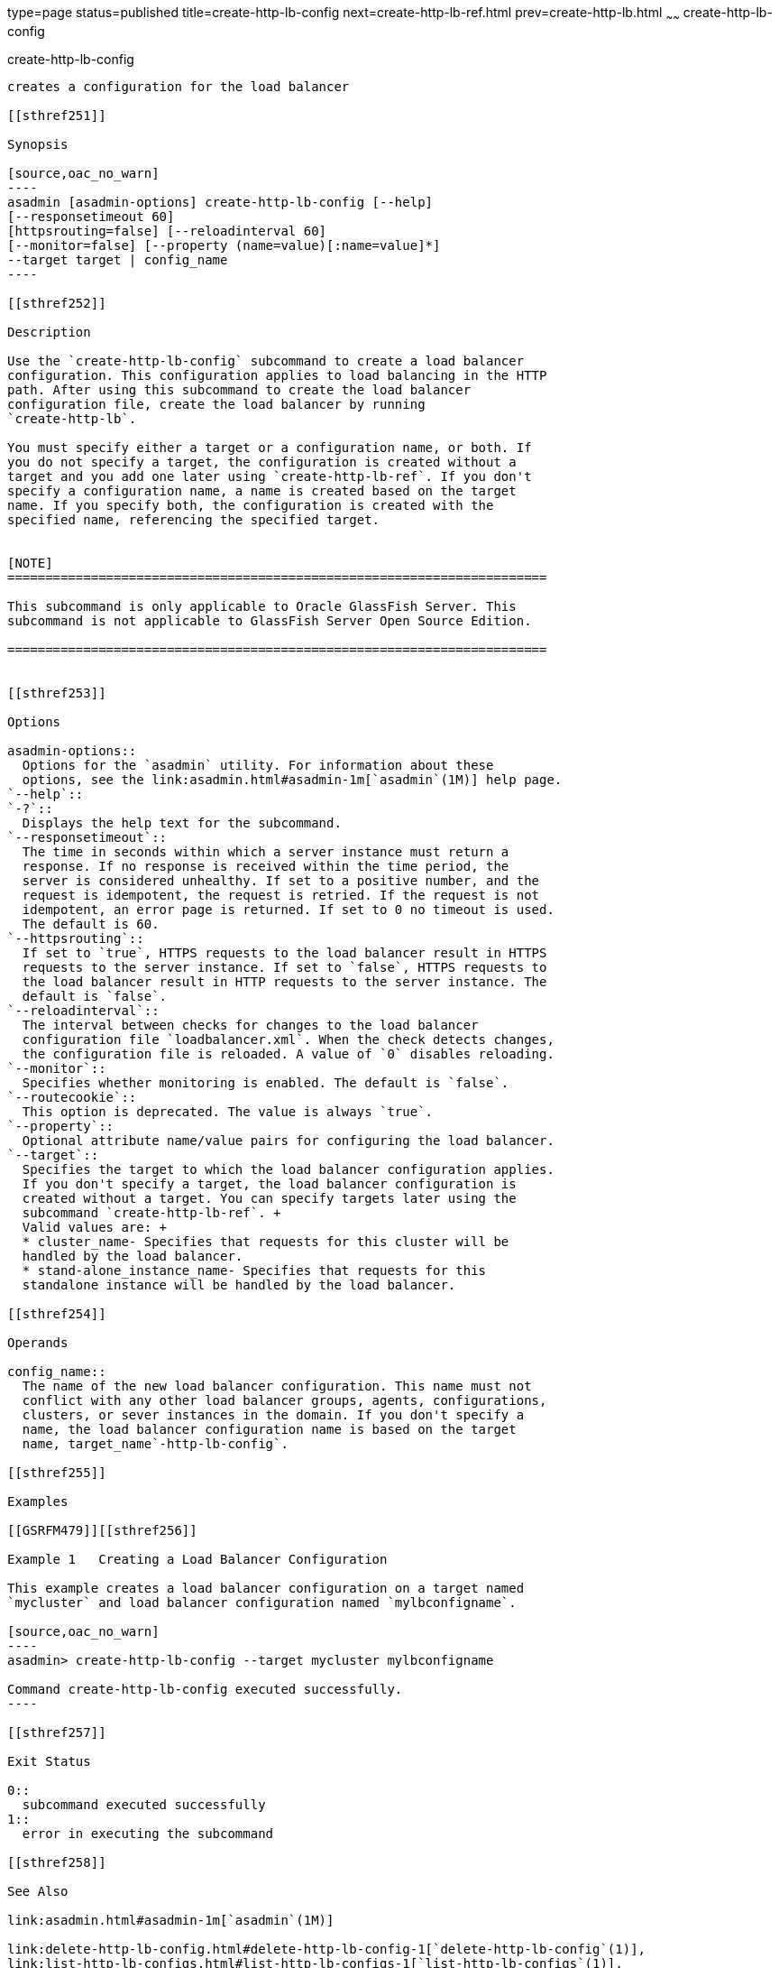type=page
status=published
title=create-http-lb-config
next=create-http-lb-ref.html
prev=create-http-lb.html
~~~~~~
create-http-lb-config
=====================

[[create-http-lb-config-1]][[GSRFM00028]][[create-http-lb-config]]

create-http-lb-config
---------------------

creates a configuration for the load balancer

[[sthref251]]

Synopsis

[source,oac_no_warn]
----
asadmin [asadmin-options] create-http-lb-config [--help] 
[--responsetimeout 60]
[httpsrouting=false] [--reloadinterval 60]
[--monitor=false] [--property (name=value)[:name=value]*]
--target target | config_name
----

[[sthref252]]

Description

Use the `create-http-lb-config` subcommand to create a load balancer
configuration. This configuration applies to load balancing in the HTTP
path. After using this subcommand to create the load balancer
configuration file, create the load balancer by running
`create-http-lb`.

You must specify either a target or a configuration name, or both. If
you do not specify a target, the configuration is created without a
target and you add one later using `create-http-lb-ref`. If you don't
specify a configuration name, a name is created based on the target
name. If you specify both, the configuration is created with the
specified name, referencing the specified target.


[NOTE]
=======================================================================

This subcommand is only applicable to Oracle GlassFish Server. This
subcommand is not applicable to GlassFish Server Open Source Edition.

=======================================================================


[[sthref253]]

Options

asadmin-options::
  Options for the `asadmin` utility. For information about these
  options, see the link:asadmin.html#asadmin-1m[`asadmin`(1M)] help page.
`--help`::
`-?`::
  Displays the help text for the subcommand.
`--responsetimeout`::
  The time in seconds within which a server instance must return a
  response. If no response is received within the time period, the
  server is considered unhealthy. If set to a positive number, and the
  request is idempotent, the request is retried. If the request is not
  idempotent, an error page is returned. If set to 0 no timeout is used.
  The default is 60.
`--httpsrouting`::
  If set to `true`, HTTPS requests to the load balancer result in HTTPS
  requests to the server instance. If set to `false`, HTTPS requests to
  the load balancer result in HTTP requests to the server instance. The
  default is `false`.
`--reloadinterval`::
  The interval between checks for changes to the load balancer
  configuration file `loadbalancer.xml`. When the check detects changes,
  the configuration file is reloaded. A value of `0` disables reloading.
`--monitor`::
  Specifies whether monitoring is enabled. The default is `false`.
`--routecookie`::
  This option is deprecated. The value is always `true`.
`--property`::
  Optional attribute name/value pairs for configuring the load balancer.
`--target`::
  Specifies the target to which the load balancer configuration applies.
  If you don't specify a target, the load balancer configuration is
  created without a target. You can specify targets later using the
  subcommand `create-http-lb-ref`. +
  Valid values are: +
  * cluster_name- Specifies that requests for this cluster will be
  handled by the load balancer.
  * stand-alone_instance_name- Specifies that requests for this
  standalone instance will be handled by the load balancer.

[[sthref254]]

Operands

config_name::
  The name of the new load balancer configuration. This name must not
  conflict with any other load balancer groups, agents, configurations,
  clusters, or sever instances in the domain. If you don't specify a
  name, the load balancer configuration name is based on the target
  name, target_name`-http-lb-config`.

[[sthref255]]

Examples

[[GSRFM479]][[sthref256]]

Example 1   Creating a Load Balancer Configuration

This example creates a load balancer configuration on a target named
`mycluster` and load balancer configuration named `mylbconfigname`.

[source,oac_no_warn]
----
asadmin> create-http-lb-config --target mycluster mylbconfigname

Command create-http-lb-config executed successfully.
----

[[sthref257]]

Exit Status

0::
  subcommand executed successfully
1::
  error in executing the subcommand

[[sthref258]]

See Also

link:asadmin.html#asadmin-1m[`asadmin`(1M)]

link:delete-http-lb-config.html#delete-http-lb-config-1[`delete-http-lb-config`(1)],
link:list-http-lb-configs.html#list-http-lb-configs-1[`list-http-lb-configs`(1)],
link:create-http-lb.html#create-http-lb-1[`create-http-lb`(1)]


